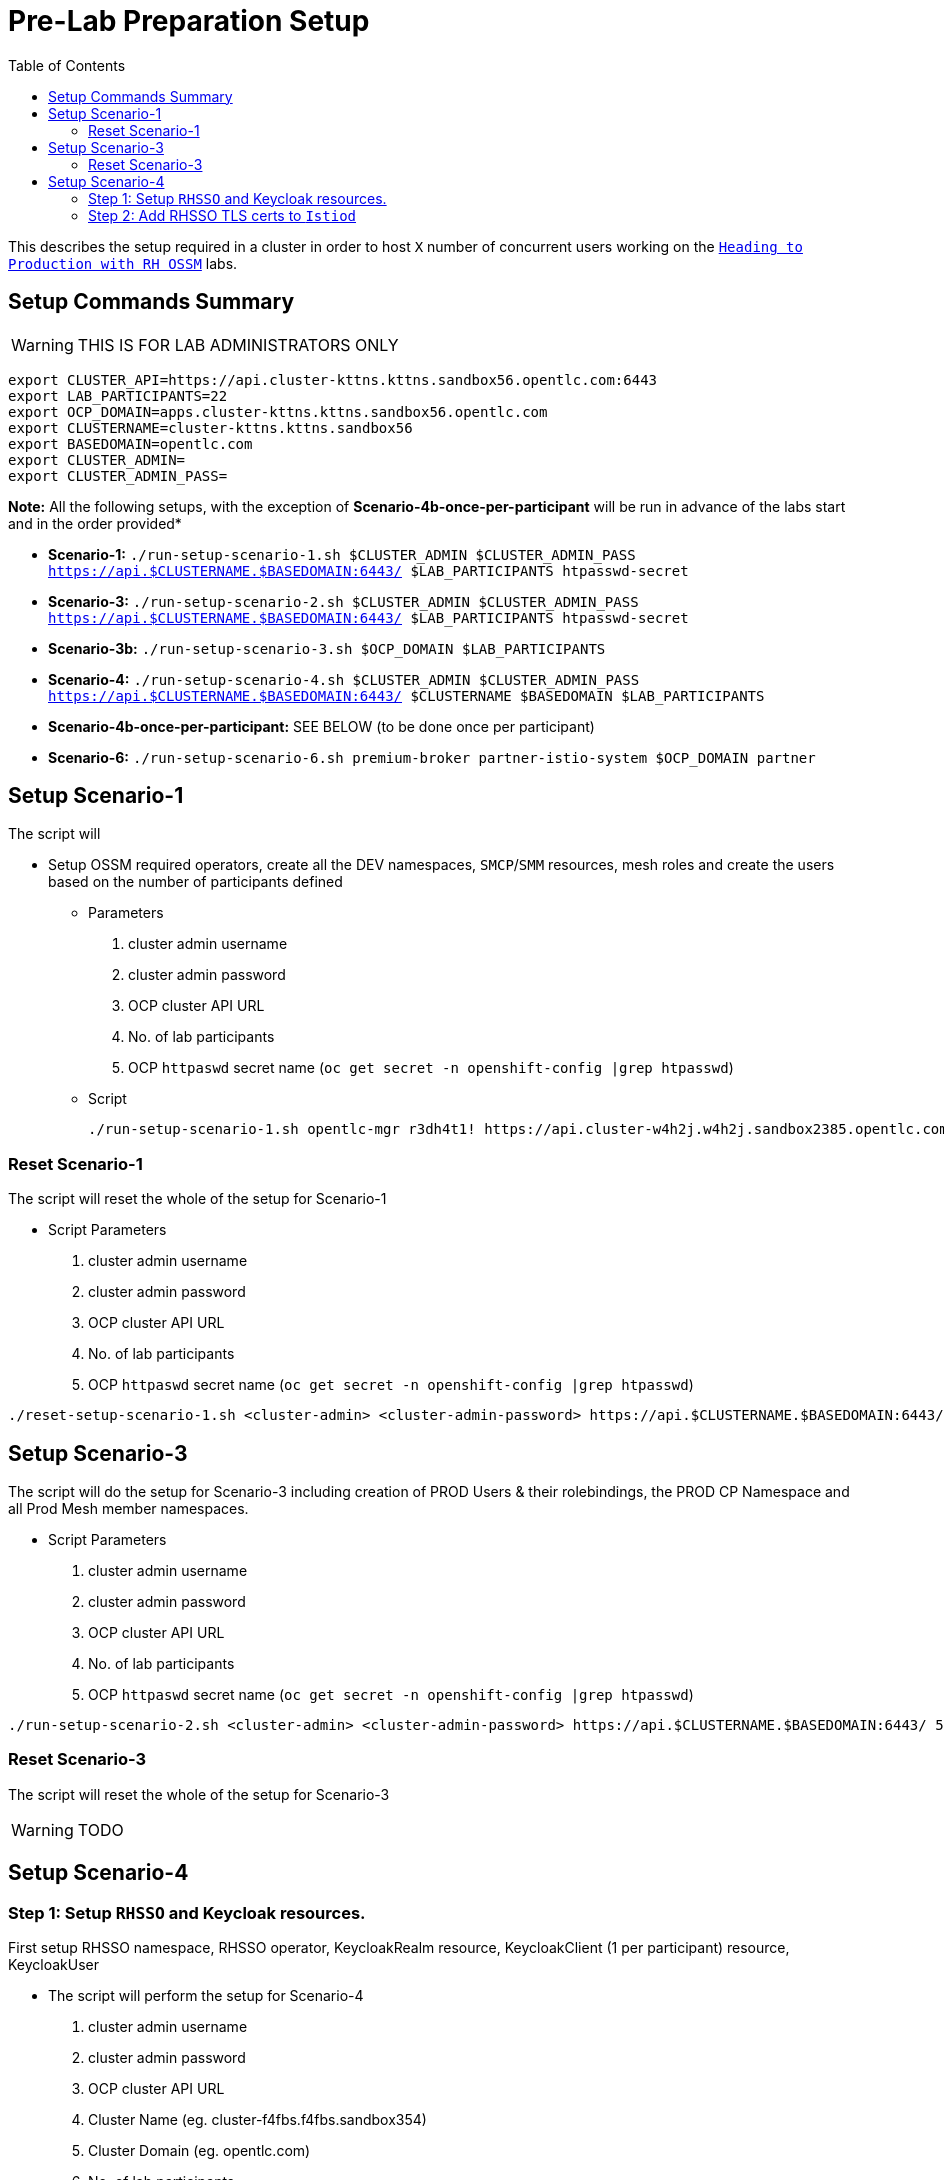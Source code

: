 = Pre-Lab Preparation Setup
:toc:

This describes the setup required in a cluster in order to host `X` number of concurrent users working on the link:../README.adoc[`Heading to Production with RH OSSM`] labs.

== Setup Commands Summary

WARNING: THIS IS FOR LAB ADMINISTRATORS ONLY

----
export CLUSTER_API=https://api.cluster-kttns.kttns.sandbox56.opentlc.com:6443
export LAB_PARTICIPANTS=22
export OCP_DOMAIN=apps.cluster-kttns.kttns.sandbox56.opentlc.com
export CLUSTERNAME=cluster-kttns.kttns.sandbox56
export BASEDOMAIN=opentlc.com
export CLUSTER_ADMIN=
export CLUSTER_ADMIN_PASS=
----

*Note:* All the following setups, with the exception of *Scenario-4b-once-per-participant* will be run in advance of the labs start and in the order provided*

* *Scenario-1:*  `./run-setup-scenario-1.sh $CLUSTER_ADMIN $CLUSTER_ADMIN_PASS https://api.$CLUSTERNAME.$BASEDOMAIN:6443/ $LAB_PARTICIPANTS htpasswd-secret`
* *Scenario-3:*  `./run-setup-scenario-2.sh $CLUSTER_ADMIN $CLUSTER_ADMIN_PASS https://api.$CLUSTERNAME.$BASEDOMAIN:6443/ $LAB_PARTICIPANTS htpasswd-secret`
* *Scenario-3b:* `./run-setup-scenario-3.sh $OCP_DOMAIN $LAB_PARTICIPANTS`
* *Scenario-4:*  `./run-setup-scenario-4.sh $CLUSTER_ADMIN $CLUSTER_ADMIN_PASS https://api.$CLUSTERNAME.$BASEDOMAIN:6443/ $CLUSTERNAME $BASEDOMAIN $LAB_PARTICIPANTS`
* *Scenario-4b-once-per-participant:* SEE BELOW (to be done once per participant)
* *Scenario-6:*  `./run-setup-scenario-6.sh premium-broker partner-istio-system $OCP_DOMAIN partner`

== Setup Scenario-1

The script will

* Setup OSSM required operators, create all the DEV namespaces, `SMCP`/`SMM` resources, mesh roles and create the users based on the number of participants defined
** Parameters
1. cluster admin username
2. cluster admin password
3. OCP cluster API URL
4. No. of lab participants
5. OCP `httpaswd` secret name (`oc get secret  -n openshift-config |grep htpasswd`)
** Script
+
----
./run-setup-scenario-1.sh opentlc-mgr r3dh4t1! https://api.cluster-w4h2j.w4h2j.sandbox2385.opentlc.com:6443/ 5 htpasswd-secret
----

=== Reset Scenario-1

The script will reset the whole of the setup for Scenario-1

* Script Parameters
1. cluster admin username
2. cluster admin password
3. OCP cluster API URL
4. No. of lab participants
5. OCP `httpaswd` secret name (`oc get secret  -n openshift-config |grep htpasswd`)
----
./reset-setup-scenario-1.sh <cluster-admin> <cluster-admin-password> https://api.$CLUSTERNAME.$BASEDOMAIN:6443/ 5 htpasswd-secret
----

== Setup Scenario-3

The script will do the setup for Scenario-3 including creation of PROD Users & their rolebindings, the PROD CP Namespace and all Prod Mesh member namespaces.

* Script Parameters
1. cluster admin username
2. cluster admin password
3. OCP cluster API URL
4. No. of lab participants
5. OCP `httpaswd` secret name (`oc get secret  -n openshift-config |grep htpasswd`)
----
./run-setup-scenario-2.sh <cluster-admin> <cluster-admin-password> https://api.$CLUSTERNAME.$BASEDOMAIN:6443/ 5 htpasswd-secret
----

=== Reset Scenario-3

The script will reset the whole of the setup for Scenario-3

[WARNING]
====
TODO
====

== Setup Scenario-4

=== Step 1: Setup `RHSSO` and Keycloak resources.

First setup RHSSO namespace, RHSSO operator, KeycloakRealm resource, KeycloakClient (1 per participant) resource, KeycloakUser

* The script will perform the setup for Scenario-4
1. cluster admin username
2. cluster admin password
3. OCP cluster API URL
4. Cluster Name (eg. cluster-f4fbs.f4fbs.sandbox354)
5. Cluster Domain (eg. opentlc.com)
6. No. of lab participants

----
./run-setup-scenario-4.sh <cluster-admin> <cluster-admin-password> https://api.$CLUSTERNAME.$BASEDOMAIN:6443/ $CLUSTERNAME $BASEDOMAIN 5
----

=== Step 2: Add RHSSO TLS certs to `Istiod`

The second step will extract and create a secret from the OCP Ingress certs in each `*user-x*-prod-istio-system` namespace and mount via a volume into each _IstioD_ to be used when sending a validation of the `JWT` request to RHSSO.

[NOTE]
====
This needs to be done ONCE for each participant at the end of Lab-3

- ./run-setup-scenario-4b-after-LAB-3.sh $CLUSTER_ADMIN $CLUSTER_ADMIN_PASS https://api.$CLUSTERNAME.$BASEDOMAIN:6443/ $CLUSTERNAME $BASEDOMAIN 1
- ./run-setup-scenario-4b-after-LAB-3.sh $CLUSTER_ADMIN $CLUSTER_ADMIN_PASS https://api.$CLUSTERNAME.$BASEDOMAIN:6443/ $CLUSTERNAME $BASEDOMAIN 2
- ./run-setup-scenario-4b-after-LAB-3.sh $CLUSTER_ADMIN $CLUSTER_ADMIN_PASS https://api.$CLUSTERNAME.$BASEDOMAIN:6443/ $CLUSTERNAME $BASEDOMAIN 3
- ./run-setup-scenario-4b-after-LAB-3.sh $CLUSTER_ADMIN $CLUSTER_ADMIN_PASS https://api.$CLUSTERNAME.$BASEDOMAIN:6443/ $CLUSTERNAME $BASEDOMAIN 4
- ./run-setup-scenario-4b-after-LAB-3.sh $CLUSTER_ADMIN $CLUSTER_ADMIN_PASS https://api.$CLUSTERNAME.$BASEDOMAIN:6443/ $CLUSTERNAME $BASEDOMAIN 5
====

